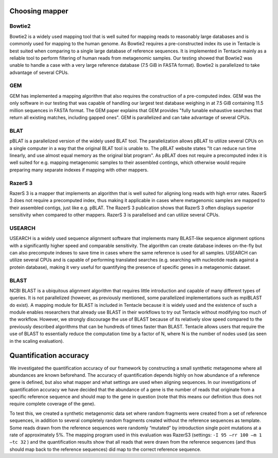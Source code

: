 .. _Choosing mapper:

Choosing mapper
^^^^^^^^^^^^^^^

Bowtie2
*******
Bowtie2 is a widely used mapping tool that is well suited for mapping reads to
reasonably large databases and is commonly used for mapping to the human
genome. As Bowtie2 requires a pre-constructed index its use in Tentacle is best
suited when comparing to a single large database of reference sequences. It is
implemented in Tentacle mainly as a reliable tool to perform filtering of human
reads from metagenomic samples. Our testing showed that Bowtie2 was unable to
handle a case with a very large reference database (7.5 GiB in FASTA format).
Bowtie2 is parallelized to take advantage of several CPUs. 

GEM
***
GEM has implemented a mapping algorithm that also requires the construction of
a pre-computed index. GEM was the only software in our testing that was capable
of handling our largest test database weighing in at 7.5 GiB containing 11.5
million sequences in FASTA format. The GEM paper explains that GEM
provides "fully tunable exhaustive searches that return all existing matches,
including gapped ones". GEM is parallelized and can take advantage of several
CPUs.

BLAT
****
pBLAT is a parallelized version of the widely used BLAT tool. The
parallelization allows pBLAT to utilize several CPUs on a single computer in a
way that the original BLAT tool is unable to. The pBLAT website states "It can
reduce run time linearly, and use almost equal memory as the original blat
program". As pBLAT does not require a precomputed index it is well suited for
e.g. mapping metagenomic samples to their assembled contings, which otherwise
would require preparing many separate indexes if mapping with other mappers.

RazerS 3
********
RazerS 3 is a mapper that implements an algorithm that is well suited for
aligning long reads with high error rates. RazerS 3 does not require a
precomputed index, thus making it applicable in cases where metagenomic samples
are mapped to their assembled contigs, just like e.g. pBLAT. The RazerS 3
publication shows that RazerS 3 often displays superior sensitivity when
compared to other mappers. RazerS 3 is parallelised and can utilize several
CPUs.

USEARCH
*******
USEARCH is a widely used sequence alignment software that implements many
BLAST-like sequence alignment options with a significantly higher speed and
comparable sensitivity. The algorithm can create database indexes on-the-fly
but can also precompute indexes to save time in cases where the same reference
is used for all samples. USEARCH can utilize several CPUs and is capable of
performing translated searches (e.g. searching with nucleotide reads against a
protein database), making it very useful for quantifying the presence of
specific genes in a metagenomic dataset.

BLAST
*****
NCBI BLAST is a ubiquitous alignment algorithm that requires little
introduction and capable of many different types of queries. It is not
parallelized (however, as previously mentioned, some parallelized
implementations such as mpiBLAST do exist). A mapping module for BLAST
is included in Tentacle because it is widely used and the existence of such a
module enables researchers that already use BLAST in their workflows to try out
Tentacle without modifying too much of the workflow. However, we strongly
discourage the use of BLAST because of its relatively slow speed compared to
the previously described algorithms that can be hundreds of times faster than
BLAST. Tentacle allows users that require the use of BLAST to essentially
reduce the computation time by a factor of N, where N is the number of nodes
used (as seen in the scaling evaluation).


.. _Quantification accuracy:

Quantification accuracy
^^^^^^^^^^^^^^^^^^^^^^^
We investigated the quantification accuracy of our framework by constructing a
small synthetic metagenome where all abundances are known beforehand.  The
accuracy of quantification depends highly on how abundance of a reference gene
is defined, but also what mapper and what settings are used when aligning
sequences.  In our investigations of quantification accuracy we have decided
that the abundance of a gene is the number of reads that originate from a
specific reference sequence and should map to the gene in question (note that
this means our definition thus does not require complete coverage of the gene).

To test this, we created a synthetic metagenomic data set where random
fragments were created from a set of reference sequences, in addition to
several completely random fragments created without the reference sequences as
template.  Some reads drawn from the reference sequences were randomly
“mutated” by introduction single point mutations at a rate of approximately 5%.
The mapping program used in this evaluation was RazerS3 (settings: ``-I 95 –rr
100 –m 1 –tc 32`` ) and the quantification results show that all reads that
were drawn from the reference sequences (and thus should map back to the
reference sequences) did map to the correct reference sequence. 
